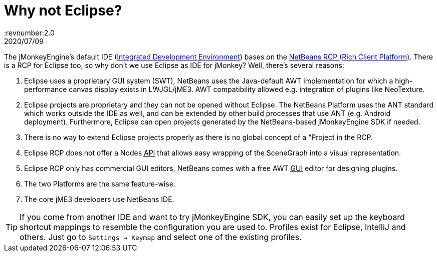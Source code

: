 = Why not Eclipse?
:revnumber:2.0
:revdate: 2020/07/09


The jMonkeyEngine's default IDE (xref:sdk/what_s_an_ide.adoc[Integrated Development Environment]) bases on the link:http://platform.netbeans.org[NetBeans RCP (Rich Client Platform)]. There is a RCP for Eclipse too, so why don't we use Eclipse as IDE for jMonkey? Well, there's several reasons:

.  Eclipse uses a proprietary +++<abbr title="Graphical User Interface">GUI</abbr>+++ system (SWT), NetBeans uses the Java-default AWT implementation for which a high-performance canvas display exists in LWJGL/jME3. AWT compatibility allowed e.g. integration of plugins like NeoTexture.
.  Eclipse projects are proprietary and they can not be opened without Eclipse. The NetBeans Platform uses the ANT standard which works outside the IDE as well, and can be extended by other build processes that use ANT (e.g. Android deployment). Furthermore, Eclipse can open projects generated by the NetBeans-based jMonkeyEngine SDK if needed.
.  There is no way to extend Eclipse projects properly as there is no global concept of a “Project in the RCP.
.  Eclipse RCP does not offer a Nodes +++<abbr title="Application Programming Interface">API</abbr>+++ that allows easy wrapping of the SceneGraph into a visual representation.
.  Eclipse RCP only has commercial +++<abbr title="Graphical User Interface">GUI</abbr>+++ editors, NetBeans comes with a free AWT +++<abbr title="Graphical User Interface">GUI</abbr>+++ editor for designing plugins.
.  The two Platforms are the same feature-wise.
.  The core jME3 developers use NetBeans IDE.


[TIP]
====
If you come from another IDE and want to try jMonkeyEngine SDK, you can easily set up the keyboard shortcut mappings to resemble the configuration you are used to. Profiles exist for Eclipse, IntelliJ and others. Just go to `Settings → Keymap` and select one of the existing profiles.
====
